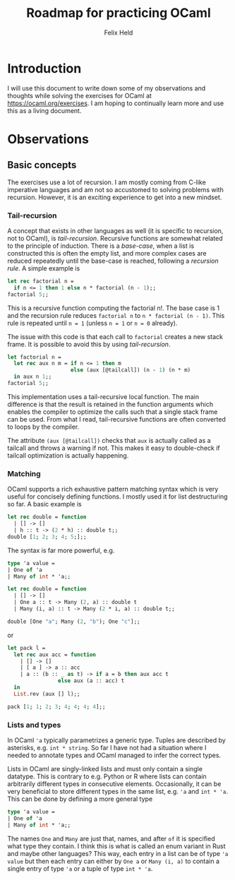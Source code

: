 #+title: Roadmap for practicing OCaml
#+author: Felix Held

* Introduction

I will use this document to write down some of my observations and thoughts
while solving the exercises for OCaml at https://ocaml.org/exercises.
I am hoping to continually learn more and use this as a living document.

* Observations
** Basic concepts
  
The exercises use a lot of recursion. I am mostly coming from C-like imperative
languages and am not so accustomed to solving problems with recursion.
However, it is an exciting experience to get into a new mindset.

*** Tail-recursion
A concept that exists in other languages as well (it is specific to recursion,
not to OCaml), is /tail-recursion/. Recursive functions
are somewhat related to the principle of induction. There is a /base-case/,
when a list is constructed this is often the empty list, and more complex
cases are reduced repeatedly until the base-case is reached, following a
/recursion rule/. A simple example is

#+begin_src ocaml :results verbatim
  let rec factorial n =
    if n <= 1 then 1 else n * factorial (n - 1);;
  factorial 5;;
#+end_src

#+RESULTS:
: - : int = 120

This is a recursive function computing the factorial n!. The base case is 1
and the recursion rule reduces ~factorial n~ to ~n * factorial (n - 1)~.
This rule is repeated until ~n = 1~ (unless ~n = 1~ or ~n = 0~ already).

The issue with this code is that each call to ~factorial~ creates a new
stack frame. It is possible to avoid this by using /tail-recursion/.

#+begin_src ocaml :results verbatim
  let factorial n =
    let rec aux n m = if n <= 1 then m
                      else (aux [@tailcall]) (n - 1) (n * m)
    in aux n 1;;
  factorial 5;;
#+end_src

#+RESULTS:
: - : int = 120

This implementation uses a tail-recursive local function. The main difference
is that the result is retained in the function arguments which enables the
compiler to optimize the calls such that a single stack frame can be used.
From what I read, tail-recursive functions are often converted to loops by
the compiler.

The attribute ~(aux [@tailcall])~ checks that ~aux~ is actually called as
a tailcall and throws a warning if not. This makes it easy to double-check
if tailcall optimization is actually happening.

*** Matching

OCaml supports a rich exhaustive pattern matching syntax which is very useful
for concisely defining functions. I mostly used it for list destructuring
so far. A basic example is

#+begin_src ocaml :results verbatim
  let rec double = function
    | [] -> []
    | h :: t -> (2 * h) :: double t;;
  double [1; 2; 3; 4; 5;];;
#+end_src

#+RESULTS:
: - : int list = [2; 4; 6; 8; 10]

The syntax is far more powerful, e.g.

#+begin_src ocaml :results verbatim
  type 'a value =
  | One of 'a
  | Many of int * 'a;;

  let rec double = function
    | [] -> []
    | One a :: t -> Many (2, a) :: double t
    | Many (i, a) :: t -> Many (2 * i, a) :: double t;;

  double [One "a"; Many (2, "b"); One "c"];;
#+end_src

#+RESULTS:
: - : string value list = [Many (2, "a"); Many (4, "b"); Many (2, "c")]

or

#+begin_src ocaml :results verbatim
  let pack l =
    let rec aux acc = function
      | [] -> []
      | [ a ] -> a :: acc
      | a :: (b :: _ as t) -> if a = b then aux acc t
			      else aux (a :: acc) t
    in
    List.rev (aux [] l);;
  
  pack [1; 1; 2; 3; 4; 4; 4; 4];;
#+end_src

#+RESULTS:
: - : int list = [1; 2; 3; 4]

*** Lists and types

In OCaml ~'a~ typically parametrizes a generic type. Tuples are
described by asterisks, e.g. ~int * string~. So far I have not had
a situation where I needed to annotate types and OCaml managed to
infer the correct types.

Lists in OCaml are singly-linked lists and must only contain a single
datatype. This is contrary to e.g. Python or R where lists can contain
arbitrarily different types in consecutive elements. Occasionally, it
can be very beneficial to store different types in the same list, e.g.
~'a~ and ~int * 'a~. This can be done by defining a more general type

#+begin_src ocaml :results verbatim
  type 'a value =
  | One of 'a
  | Many of int * 'a;;
#+end_src

#+RESULTS:
: type 'a value = One of 'a | Many of int * 'a

The names ~One~ and ~Many~ are just that, names, and after ~of~ it is
specified what type they contain. I think this is what is called an
enum variant in Rust and maybe other languages? This way, each entry
in a list can be of type ~'a value~ but then each entry can either
by ~One a~ or ~Many (i, a)~ to contain a single entry of type ~'a~
or a tuple of type ~int * 'a~.

